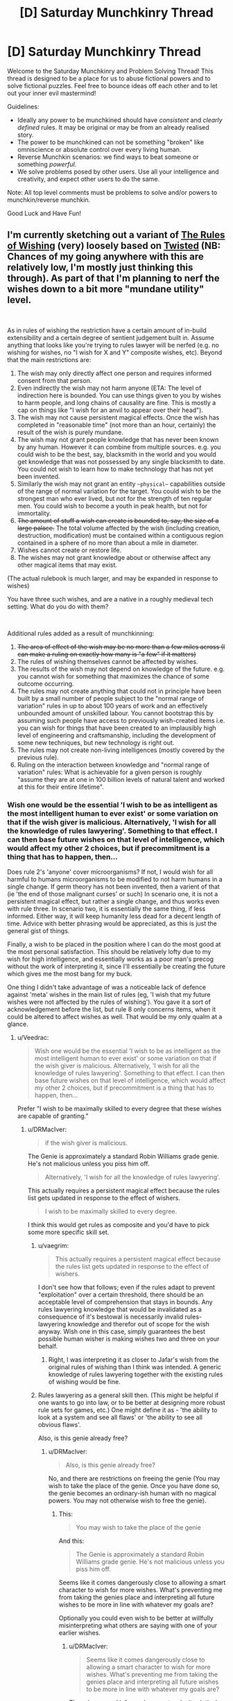 #+TITLE: [D] Saturday Munchkinry Thread

* [D] Saturday Munchkinry Thread
:PROPERTIES:
:Author: AutoModerator
:Score: 18
:DateUnix: 1538838397.0
:DateShort: 2018-Oct-06
:END:
Welcome to the Saturday Munchkinry and Problem Solving Thread! This thread is designed to be a place for us to abuse fictional powers and to solve fictional puzzles. Feel free to bounce ideas off each other and to let out your inner evil mastermind!

Guidelines:

- Ideally any power to be munchkined should have /consistent/ and /clearly defined/ rules. It may be original or may be from an already realised story.
- The power to be munchkined can not be something "broken" like omniscience or absolute control over every living human.
- Reverse Munchkin scenarios: we find ways to beat someone or something /powerful/.
- We solve problems posed by other users. Use all your intelligence and creativity, and expect other users to do the same.

Note: All top level comments must be problems to solve and/or powers to munchkin/reverse munchkin.

Good Luck and Have Fun!


** I'm currently sketching out a variant of [[https://archiveofourown.org/works/4637439/chapters/10575111][The Rules of Wishing]] (very) loosely based on [[https://www.youtube.com/watch?v=-77cUxba-aA][Twisted]] (NB: Chances of my going anywhere with this are relatively low, I'm mostly just thinking this through). As part of that I'm planning to nerf the wishes down to a bit more "mundane utility" level.

​

As in rules of wishing the restriction have a certain amount of in-build extensibility and a certain degree of sentient judgement built in. Assume anything that looks like you're trying to rules lawyer will be nerfed (e.g. no wishing for wishes, no "I wish for X and Y" composite wishes, etc). Beyond that the main restrictions are:

1. The wish may only directly affect one person and requires informed consent from that person.
2. Even indirectly the wish may not harm anyone (ETA: The level of indirection here is bounded. You can use things given to you by wishes to harm people, and long chains of causality are fine. This is mostly a cap on things like "I wish for an anvil to appear over their head").
3. The wish may not cause persistent magical effects. Once the wish has completed in "reasonable time" (not more than an hour, certainly) the result of the wish is purely mundane.
4. The wish may not grant people knowledge that has never been known by any human. However it can combine from multiple sources. e.g. you could wish to be the best, say, blacksmith in the world and you would get knowledge that was not possessed by any single blacksmith to date. You could not wish to learn how to make technology that has not yet been invented.
5. Similarly the wish may not grant an entity ~~physical~~ capabilities outside of the range of normal variation for the target. You could wish to be the strongest man who ever lived, but not for the strength of ten regular men. You could wish to become a youth in peak health, but not for immortality.
6. +The amount of stuff a wish can create is bounded to, say, the size of a large palace.+ The total volume affected by the wish (including creation, destruction, modification) must be contained within a contiguous region contained in a sphere of no more than about a mile in diameter.
7. Wishes cannot create or restore life.
8. The wishes may not grant knowledge about or otherwise affect any other magical items that may exist.

(The actual rulebook is much larger, and may be expanded in response to wishes)

You have three such wishes, and are a native in a roughly medieval tech setting. What do you do with them?

​

Additional rules added as a result of munchkinning:

1. +The area of effect of the wish may be no more than a few miles across (I can make a ruling on exactly how many is "a few" if it matters)+
2. The rules of wishing themselves cannot be affected by wishes.
3. The results of the wish may not depend on knowledge of the future. e.g. you cannot wish for something that maximizes the chance of some outcome occurring.
4. The rules may not create anything that could not in principle have been built by a small number of people subject to the "normal range of variation" rules in up to about 100 years of work and an effectively unbounded amount of unskilled labour. You cannot bootstrap this by assuming such people have access to previously wish-created items i.e. you can wish for things that have been created to an implausibly high level of engineering and craftsmanship, including the development of some new techniques, but new technology is right out.
5. The rules may not create non-living intelligences (mostly covered by the previous rule).
6. Ruling on the interaction between knowledge and "normal range of variation" rules: What is achievable for a given person is roughly "assume they are at one in 100 billion levels of natural talent and worked at this for their entire lifetime".
:PROPERTIES:
:Author: DRMacIver
:Score: 14
:DateUnix: 1538841383.0
:DateShort: 2018-Oct-06
:END:

*** Wish one would be the essential 'I wish to be as intelligent as the most intelligent human to ever exist' or some variation on that if the wish giver is malicious. Alternatively, 'I wish for all the knowledge of rules lawyering'. Something to that effect. I can then base future wishes on that level of intelligence, which would affect my other 2 choices, but if precommitment is a thing that has to happen, then...

Does rule 2's 'anyone' cover microorganisms? If not, I would wish for all harmful to humans microorganisms to be modified to not harm humans in a single change. If germ theory has not been invented, then a varient of that (ie 'the end of those malignant curses' or such) In scenario one, it is not a persistent magical effect, but rather a single change, and thus works even with rule three. In scenario two, it is essentially the same thing, if less informed. Either way, it will keep humanity less dead for a decent length of time. Advice with better phrasing would be appreciated, as this is just the general gist of things.

Finally, a wish to be placed in the position where I can do the most good at the most personal satisfaction. This should be relatively lofty due to my wish for high intelligence, and essentially works as a poor man's precog without the work of interpreting it, since I'll essentially be creating the future which gives me the most bang for my buck.

One thing I didn't take advantage of was a noticeable lack of defence against 'meta' wishes in the main list of rules (eg, 'I wish that my future wishes were not affected by the rules of wishing'). You gave it a sort of acknowledgement before the list, but rule 8 only concerns items, when it could be altered to affect wishes as well. That would be my only qualm at a glance.
:PROPERTIES:
:Author: TheJungleDragon
:Score: 7
:DateUnix: 1538844202.0
:DateShort: 2018-Oct-06
:END:

**** u/Veedrac:
#+begin_quote
  Wish one would be the essential 'I wish to be as intelligent as the most intelligent human to ever exist' or some variation on that if the wish giver is malicious. Alternatively, 'I wish for all the knowledge of rules lawyering'. Something to that effect. I can then base future wishes on that level of intelligence, which would affect my other 2 choices, but if precommitment is a thing that has to happen, then...
#+end_quote

Prefer "I wish to be maximally skilled to every degree that these wishes are capable of granting."
:PROPERTIES:
:Author: Veedrac
:Score: 3
:DateUnix: 1538844562.0
:DateShort: 2018-Oct-06
:END:

***** u/DRMacIver:
#+begin_quote
  if the wish giver is malicious.
#+end_quote

The Genie is approximately a standard Robin Williams grade genie. He's not malicious unless you piss him off.

#+begin_quote
  Alternatively, 'I wish for all the knowledge of rules lawyering'.
#+end_quote

This actually requires a persistent magical effect because the rules list gets updated in response to the effect of wishers.

#+begin_quote
  I wish to be maximally skilled to every degree.
#+end_quote

I think this would get rules as composite and you'd have to pick some more specific skill set.
:PROPERTIES:
:Author: DRMacIver
:Score: 2
:DateUnix: 1538846215.0
:DateShort: 2018-Oct-06
:END:

****** u/vaegrim:
#+begin_quote
  This actually requires a persistent magical effect because the rules list gets updated in response to the effect of wishers.
#+end_quote

I don't see how that follows; even if the rules adapt to prevent "exploitation" over a certain threshold, there should be an acceptable level of comprehension that stays in bounds. Any rules lawyering knowledge that would be invalidated as a consequence of it's bestowal is necessarily invalid rules-lawyering knowledge and therefor out of scope for the wish anyway. Wish one in this case, simply guarantees the best possible human wisher is making wishes two and three on your behalf.
:PROPERTIES:
:Author: vaegrim
:Score: 2
:DateUnix: 1538865335.0
:DateShort: 2018-Oct-07
:END:

******* Right, I was interpreting it as closer to Jafar's wish from the original rules of wishing than I think was intended. A generic knowledge of rules lawyering together with the existing rules of wishing would be fine.
:PROPERTIES:
:Author: DRMacIver
:Score: 1
:DateUnix: 1538896548.0
:DateShort: 2018-Oct-07
:END:


****** Rules lawyering as a general skill then. (This might be helpful if one wants to go into law, or to be better at designing more robust rule sets for games, etc.) One might define it as - 'the ability to look at a system and see all flaws' or 'the ability to see all obvious flaws'.

Also, is this genie already free?
:PROPERTIES:
:Author: GeneralExtension
:Score: 1
:DateUnix: 1538868781.0
:DateShort: 2018-Oct-07
:END:

******* u/DRMacIver:
#+begin_quote
  Also, is this genie already free?
#+end_quote

No, and there are restrictions on freeing the genie (You may wish to take the place of the genie. Once you have done so, the genie becomes an ordinary-ish human with no magical powers. You may not otherwise wish to free the genie).
:PROPERTIES:
:Author: DRMacIver
:Score: 2
:DateUnix: 1538906841.0
:DateShort: 2018-Oct-07
:END:

******** This:

#+begin_quote
  You may wish to take the place of the genie
#+end_quote

And this:

#+begin_quote
  The Genie is approximately a standard Robin Williams grade genie. He's not malicious unless you piss him off.
#+end_quote

Seems like it comes dangerously close to allowing a smart character to wish for more wishes. What's preventing me from taking the genies place and interpreting all future wishes to be more in line with whatever my goals are?

Optionally you could even wish to be better at willfully misinterpreting what others are saying with one of your earlier wishes.
:PROPERTIES:
:Author: Silver_Swift
:Score: 1
:DateUnix: 1539148890.0
:DateShort: 2018-Oct-10
:END:

********* u/DRMacIver:
#+begin_quote
  Seems like it comes dangerously close to allowing a smart character to wish for more wishes. What's preventing me from taking the genies place and interpreting all future wishes to be more in line with whatever my goals are?
#+end_quote

The rules around informed consent make it /relatively/ hard to do that effectively. Malice will mostly result in less effective wishes rather than wildly creative misinterpretations. Also "An eternity of slavery" (or until someone else swaps with you at least) is a pretty high price for the amount of power it gets you.

(In case anyone was wondering, the wish counter is attached to the lamp, not per genie. You don't get more wishes just because someone new has swapped in for the previous genie)
:PROPERTIES:
:Author: DRMacIver
:Score: 1
:DateUnix: 1539179560.0
:DateShort: 2018-Oct-10
:END:

********** I'm not suggesting becoming a genie just to torment whoever gets a hold of the lamp next (I have no interest in tormenting random people) but it should be possible to interpret their wishes in such a way that they align with whatever I want to achieve.

For example, suppose my ultimate goal is reverse climate change. With 3 wishes that seems hard to do given the limitations that you have provided, so instead I use my final wish to trade places with the genie. Now the next schmuck comes around and wishes for a billion dollars, I fulfill that wish by converting approximately 1 million kg of CO2 or other greenhouse gasses (or whatever I can get from the most contaminated 1 mile radius volume in the atmosphere) into 1 dollar bills.

Now, that does presuppose that I am willing to spent "an eternity of slavery" in order to accomplish my goals, but honestly depending on what the conditions are like inside the lamp, that doesn't sound too bad. I also don't think it would be /that/ hard to convince someone to take the same deal that I did (or arrange for my lamp to get into the hands of someone that will) once my goals are accomplished.
:PROPERTIES:
:Author: Silver_Swift
:Score: 1
:DateUnix: 1539181758.0
:DateShort: 2018-Oct-10
:END:


****** u/vakusdrake:
#+begin_quote
  I think this would get rules as composite and you'd have to pick some more specific skill set.
#+end_quote

You're really going to need to come up with some different way of prohibiting that because "specific skill" doesn't work. Fundamentally that's not workable because what counts as a specific/distinct skill is a fundamentally arbitrary distinction about how you want to categorize knowledge.
:PROPERTIES:
:Author: vakusdrake
:Score: 1
:DateUnix: 1538895881.0
:DateShort: 2018-Oct-07
:END:

******* u/DRMacIver:
#+begin_quote
  You're really going to need to come up with some different way of prohibiting that because "specific skill" doesn't work. Fundamentally that's not workable because what counts as a specific/distinct skill is a fundamentally arbitrary distinction about how you want to categorize knowledge.
#+end_quote

As was [[https://www.reddit.com/r/rational/comments/9lwlw6/d_saturday_munchkinry_thread/e7a5iy7/][implicitly pointed out in a different comment]], it doesn't even need to be ruled as composite to be invalidated: This wish would put the wisher well outside of the normal range of human variation, in a way that "I wish to be the best possible at X" typically would not.

For a more specific ruling on what that rule covers for skills, I guess something like "You can't be better overall than an implausible-but-not-inhuman level of natural talent and a lifetime of dedicated study would get you"

#+begin_quote
  Fundamentally that's not workable because what counts as a specific/distinct skill is a fundamentally arbitrary distinction about how you want to categorize knowledge.
#+end_quote

It wouldn't surprise me if there were a bunch of arbitrary categorisations in the rules in various places. The way this worked in tRoW was that the rules tended to get backfilled with overly specific patches when someone was playing silly buggers. Mostly because I thought it was funnier that way.
:PROPERTIES:
:Author: DRMacIver
:Score: 2
:DateUnix: 1538896829.0
:DateShort: 2018-Oct-07
:END:

******** u/vakusdrake:
#+begin_quote
  As was implicitly pointed out in a different comment, it doesn't even need to be ruled as composite to be invalidated: This wish would put the wisher well outside of the normal range of human variation, in a way that "I wish to be the best possible at X" typically would not.
#+end_quote

The fact it would put you well outside the realm of normal variation in some regard doesn't actually matter, because it wouldn't put them /physically/ outside the realm of human variation which is what you specified.\\
They would be granted knowledge that it's perfectly possible for a person to have, it's just no human would ever have all that knowledge at once because they'd need to have more experience than people ever ordinarily get.

#+begin_quote
  For a more specific ruling on what that rule covers for skills, I guess something like "You can't be better overall than an implausible-but-not-inhuman level of natural talent and a lifetime of dedicated study would get you"
#+end_quote

This works but it's important to specify that /this is a new rule not implicit in the original rules you laid down/. Also it's not clear why you'd even bother to prohibit this, after all the person might be an amazingly good blacksmith but given it can't grant any /new/ knowledge I really doubt this is remotely world breaking.

#+begin_quote
  It wouldn't surprise me if there were a bunch of arbitrary categorisations in the rules in various places. The way this worked in tRoW was that the rules tended to get backfilled with overly specific patches when someone was playing silly buggers. Mostly because I thought it was funnier that way.
#+end_quote

Right but I'm saying that this isn't actually patchable in a way that prevents people from exploiting this, unless somebody is trying the nearly /exact/ same wish as somebody else. Trying to go about formally categorizing knowledge in a way that corresponds even remotely with the concept of a "skill" is the sort of hard problem I suspect is on the level of say making AGI.
:PROPERTIES:
:Author: vakusdrake
:Score: 2
:DateUnix: 1538897695.0
:DateShort: 2018-Oct-07
:END:


**** u/DRMacIver:
#+begin_quote
  if precommitment is a thing that has to happen, then...
#+end_quote

Well, /in/ universe it's not, but out of universe I don't have the ability to grant wishes and the wishers will only be as intelligent as I can write them, so...

#+begin_quote
  Does rule 2's 'anyone' cover microorganisms?
#+end_quote

No it's specifically restricted to humans.

#+begin_quote
  Does rule 2's 'anyone' cover microorganisms? If not, I would wish for all harmful to humans microorganisms to be modified to not harm humans in a single change. If germ theory has not been invented, then a varient of that (ie 'the end of those malignant curses' or such) In scenario one, it is not a persistent magical effect, but rather a single change, and thus works even with rule three. In scenario two, it is essentially the same thing, if less informed. Either way, it will keep humanity less dead for a decent length of time. Advice with better phrasing would be appreciated, as this is just the general gist of things.
#+end_quote

Hmm. I'm trying to rule out large-scale global effects. I'm not sure what the best restriction to put in place to prevent this solution is. Maybe some maximum area of effect? Say, no more than an area a couple of miles in diameter.

#+begin_quote
  One thing I didn't take advantage of was a noticeable lack of defence against 'meta' wishes in the main list of rules (eg, 'I wish that my future wishes were not affected by the rules of wishing'). You gave it a sort of acknowledgement before the list, but rule 8 only concerns items, when it could be altered to affect wishes as well. That would be my only qualm at a glance.
#+end_quote

Yes these rules aren't intended to be a complete list so much as the "essential flavour" (when "rules of wishing" started the official number of rules was 5211, though obviously that's just flavour text and I didn't write down that many rules). In general the rules of wishing cannot be affected by wishes.
:PROPERTIES:
:Author: DRMacIver
:Score: 3
:DateUnix: 1538845901.0
:DateShort: 2018-Oct-06
:END:

***** To rule out the microorganism wish, you could alter the creation volume rule to also be the maximum volume of destruction and alteration, and perhaps have that volume be continuous by necessity.
:PROPERTIES:
:Author: TheJungleDragon
:Score: 3
:DateUnix: 1538846425.0
:DateShort: 2018-Oct-06
:END:

****** Yes, that's a good idea, thanks.
:PROPERTIES:
:Author: DRMacIver
:Score: 2
:DateUnix: 1538847330.0
:DateShort: 2018-Oct-06
:END:


****** That wouldn't work because [[https://what-if.xkcd.com/80/][the volume of say viruses]] is absolutely miniscule. Better to just stick to a range limit (no more than a mile away from the caster) that way you can't have your area of effect be some planck-length thick (but wider where it needs to encompass viruses) thread that encopmpasses every human virus in existence.
:PROPERTIES:
:Author: vakusdrake
:Score: 2
:DateUnix: 1538895686.0
:DateShort: 2018-Oct-07
:END:

******* u/DRMacIver:
#+begin_quote
  That wouldn't work because the volume of say viruses is absolutely miniscule. Better to just stick to a range limit (no more than a mile away from the caster) that way you can't have your area of effect be some planck-length thick (but wider where it needs to encompass viruses) thread that encopmpasses every human virus in existence.
#+end_quote

Because the volume of effect rule specifies the diameter, not the total volume. i.e. it can't be more than a mile across in any direction.
:PROPERTIES:
:Author: DRMacIver
:Score: 1
:DateUnix: 1538897346.0
:DateShort: 2018-Oct-07
:END:

******** Ah right I was just responding to an error in the comment I was replying to, but looking at the original post the diameter rule /somewhat/ prevents that.

#+begin_quote
  The total volume affected by the wish (including creation, destruction, modification) must be contained within a /contiguous region no more than about a mile in diameter/.
#+end_quote

Since how exactly diameter is being measured isn't specified, you could for instance have the diameter be of a curving tube which wraps around the earth touching everything you care about but still not having more than a mile diameter at any portion.

Really that's an easy patch though, just specify that the wish measures the diameter from a single central point.
:PROPERTIES:
:Author: vakusdrake
:Score: 1
:DateUnix: 1538898344.0
:DateShort: 2018-Oct-07
:END:


*** u/Veedrac:
#+begin_quote
  Even indirectly the wish may not harm anyone.
#+end_quote

This seems to rule out almost everything.
:PROPERTIES:
:Author: Veedrac
:Score: 4
:DateUnix: 1538844342.0
:DateShort: 2018-Oct-06
:END:

**** u/DRMacIver:
#+begin_quote
  This seems to rule out almost everything.
#+end_quote

You're allowed to use the consequences of the wish to harm people, and "butterfly flaps its wings" chains of causality are fine. "Even indirectly" here is meant to rule out things like "I wish for an anvil to appear 20 meters above my enemy's head".
:PROPERTIES:
:Author: DRMacIver
:Score: 1
:DateUnix: 1538845448.0
:DateShort: 2018-Oct-06
:END:

***** But you could teleport them under an anvil you're just about to drop?
:PROPERTIES:
:Author: Veedrac
:Score: 1
:DateUnix: 1538858928.0
:DateShort: 2018-Oct-07
:END:

****** Hmm. Yes I think so. Edit: Wait, no, because that falls afoul of the "informed consent" rule. But you could create a mechanism that would drop an anvil on them when you pull a lever.
:PROPERTIES:
:Author: DRMacIver
:Score: 2
:DateUnix: 1538861043.0
:DateShort: 2018-Oct-07
:END:


*** That's a lot of significant restrictions. However, there are only probably-circumventable linguistic difficulties with personally obtaining the synthesized sum total of all knowledge and useful insights held by any human ever. There is probably a huge amount of value in that synthesis.

It's your blacksmith example, but broadened as much as possible. And there are compounding effects from the synthesis - your uber-blacksmith would be capable not of just all the things any individual historical or contemporary blacksmith could so, but also a wealth of new things only enabled by their combination.

If you can get this full synthesis done in one wish, the rest should probably be spent getting a head start on having the means to apply the knowledge. Details would be shaped by exactly what you want to accomplish.

The possibility that this wish causes problems with human biological limitations should be addressed and mitigated or circumvented if possible. At some point these mental assets and capacities butt up against physical limitations mentioned in your restrictions. If so can we circumvent them by no longer remaining human, but becoming an instance of some other class with different physical limitations? Or is that exactly what is restricted by saying "the normal range of variation for /the target/?

--------------

Another, separate point is that more understanding around what /should/ be accomplished may be just as important as the knowledge and means to enable it. It's natural to think you know what you want, but wish stories are also full of foolish desires fulfilled and regretted. The sum of all human insights into what makes people happy or capable is a great help, but can we use a wish to get any additional wisdom/knowledge on this topic?
:PROPERTIES:
:Author: BoojumG
:Score: 2
:DateUnix: 1538845450.0
:DateShort: 2018-Oct-06
:END:

**** u/DRMacIver:
#+begin_quote
  If so can we circumvent them by no longer remaining human, but becoming an instance of some other class with different physical limitations? Or is that exactly what is restricted by saying "the normal range of variation for the target?
#+end_quote

Yeah, becoming superhuman is what the normal range of variation rules are supposed to prevent. You can become an implausibly peak abilities human (say, somewhere down around the 1 in 100 billion mark), but not beyond that
:PROPERTIES:
:Author: DRMacIver
:Score: 1
:DateUnix: 1538848079.0
:DateShort: 2018-Oct-06
:END:


*** Given the clarifications, the best wish seems to be "I wish for a FAI of maximal permissible capability that activates on my say-so." Obviously first wish for a skill that makes you able to spot issues in wishes first, should you have multiple, since you don't want to mess this one up.
:PROPERTIES:
:Author: Veedrac
:Score: 2
:DateUnix: 1538862018.0
:DateShort: 2018-Oct-07
:END:

**** That seems like a clever way to get around "The wish may not grant people knowledge that has never been known by any human" and other related restrictions on modifying existing people. But would it violate "Wishes cannot create or restore life"?
:PROPERTIES:
:Author: BoojumG
:Score: 1
:DateUnix: 1538867900.0
:DateShort: 2018-Oct-07
:END:

***** Pah, it surely can't be classed as life until it's activated.
:PROPERTIES:
:Author: Veedrac
:Score: 4
:DateUnix: 1538868563.0
:DateShort: 2018-Oct-07
:END:

****** Even if it was activated, why would an FAI necessarily be alive? (Biological Viruses aren't alive. It's a pretty strict definition.)
:PROPERTIES:
:Author: GeneralExtension
:Score: 2
:DateUnix: 1538869037.0
:DateShort: 2018-Oct-07
:END:

******* u/norax1:
#+begin_quote
  Biological Viruses aren't alive.
#+end_quote

Depends on the definition used. [[https://en.wikipedia.org/wiki/Life#Alternative_definitions]]
:PROPERTIES:
:Author: norax1
:Score: 3
:DateUnix: 1538904518.0
:DateShort: 2018-Oct-07
:END:


**** Characters in a medieval-equivalent setting don't have a notion of FAI. However I'll add some restrictions that prohibit that more explicitly.
:PROPERTIES:
:Author: DRMacIver
:Score: 1
:DateUnix: 1538899148.0
:DateShort: 2018-Oct-07
:END:


*** u/somerando11:
#+begin_quote
  Even indirectly the wish may not harm anyone (ETA: The level of indirection here is bounded. You can use things given to you by wishes to harm people, and long chains of causality are fine. This is mostly a cap on things like "I wish for an anvil to appear over their head").
#+end_quote

So, does this rule prevent harm through idiocy and ignorance? I'm thinking about what happens if people start wishing for things they don't understand, especially using celestial metaphors. Astronomical amounts of gravity and energy are fundamental with these things, but cataclysmic for us on earth.
:PROPERTIES:
:Author: somerando11
:Score: 2
:DateUnix: 1538871602.0
:DateShort: 2018-Oct-07
:END:

**** u/DRMacIver:
#+begin_quote
  So, does this rule prevent harm through idiocy and ignorance?
#+end_quote

Yes.
:PROPERTIES:
:Author: DRMacIver
:Score: 1
:DateUnix: 1538896436.0
:DateShort: 2018-Oct-07
:END:


*** Does rule 3 imply that you can't make wishes about future mundane outcomes or "fate"? As in, something like "I wish for a peaceful death in my old age". I'm not sure if this is considered "mundane" or not. It's probably prohibited - way too munchkinable.
:PROPERTIES:
:Author: LiteralHeadCannon
:Score: 1
:DateUnix: 1538892590.0
:DateShort: 2018-Oct-07
:END:

**** Hmm. I don't think the existing rules /quite/ imply that, but the rules definitely should imply that. I'll add some patches.

Edit: On reread, I think the rules prohibit that (the time limit), but you could implicitly do it by wishing for the outcome that maximised the chance of the desired outcome. I've now ruled that out.
:PROPERTIES:
:Author: DRMacIver
:Score: 1
:DateUnix: 1538898623.0
:DateShort: 2018-Oct-07
:END:


*** I wish to become a complete amalgam of all human competencies: to be the strongest human who has ever lived, to know everything that any human has ever known, to be the most conscientious human who has ever lived, to be the best human decision-maker who has ever lived, to be the most charming and socially-aware human who has ever lived, et cetera. You probably can't fit all of this in a human brain so it's totally okay if any excess gets put in some kind of library I get access too, but it had better be well-sorted and indexed so I can find whatever I'm looking for, and make sure that all of the most useful stuff just goes directly to my brain.

...wait a minute, I'm really overcomplicating this. Can't I just take Eliezer's advice and outright wish for "whatever the best thing you can provide me with is"?
:PROPERTIES:
:Author: LiteralHeadCannon
:Score: 1
:DateUnix: 1538893868.0
:DateShort: 2018-Oct-07
:END:

**** u/DRMacIver:
#+begin_quote
  Can't I just take Eliezer's advice and outright wish for "whatever the best thing you can provide me with is"?
#+end_quote

Probably. That's more or less what Jasmine does in the original story. I haven't decided whether to rule it out yet or not. I think at the very least it would require you to pin down a bit more precisely what you mean by "best".
:PROPERTIES:
:Author: DRMacIver
:Score: 1
:DateUnix: 1538899087.0
:DateShort: 2018-Oct-07
:END:


*** u/vakusdrake:
#+begin_quote
  Wishes cannot create or restore life.
#+end_quote

As others have already pointed out this limitation still lets you create machines which are intelligent and staggeringly powerful. So you're going to need to also put a limitation on not creating anything remotely intelligent. Also even once you've barred the creations of other intelligences you're going to need the power to consider any self replicating machines to be life (even though they wouldn't be technically) otherwise that creates an obvious ability for people to exploit advanced nanotech which isn't intelligent.

Of course even barring the creation of intelligence you're going to have a problem in that you can still create various physical systems which will go on to non-magically alter life or create extremely powerful life or machines.

Honestly it seems like ruling out exploits here is probably just completely impossible, because you can't predict every way the ability to manipulate matter except in certain specific ways I've disallowed will be exploitable.
:PROPERTIES:
:Author: vakusdrake
:Score: 1
:DateUnix: 1538896622.0
:DateShort: 2018-Oct-07
:END:

**** u/DRMacIver:
#+begin_quote
  As others have already pointed out this limitation still lets you create machines which are intelligent and staggeringly powerful.
#+end_quote

Actually it's quite easy to rule this out: The characters in the setting have no concept of such,

#+begin_quote
  Honestly it seems like ruling out exploits here is probably just completely impossible
#+end_quote

Yes, this is [[https://archiveofourown.org/works/13523703][kinda the ongoing premise/joke of these stories]]. Note though that because the rules list is dynamic it's generally pretty easy to rule out the /obvious/ exploits as and when they come up.
:PROPERTIES:
:Author: DRMacIver
:Score: 1
:DateUnix: 1538898948.0
:DateShort: 2018-Oct-07
:END:

***** u/vakusdrake:
#+begin_quote
  Actually it's quite easy to rule this out: The characters in the setting have no concept of such,
#+end_quote

They don't need modern concepts of AGI for this to be an exploit people would think of. For instance after trying some wishes and having them be denied, somebody would likely wish to create something which was able to satisfy the requirements they laid forth but wasn't technically alive by the standards of the wishing rules.

#+begin_quote
  Yes, this is kinda the ongoing premise/joke of these stories. Note though that because the rules list is dynamic it's generally pretty easy to rule out the obvious exploits as and when they come up.
#+end_quote

Well as your epilogue notes this sort of thing just doesn't work if you have intelligent characters around, also what counts as an obvious exploit is extremely relative. After all if I'm representative of the general level of effort of the comments you got then finding exploits in the rules you laid forth isn't even the sort of problem [[https://www.lesswrong.com/posts/fhEPnveFhb9tmd7Pe/use-the-try-harder-luke][which is hard enough to require five minutes of serious thinking.]] Of course people who have these sorts of discussion on this subreddit are going to be fairly clever on average (at least if we're as clever as say [[/r/slatestarcodex][r/slatestarcodex]]) thus tying back to the point you made in the epilogue.
:PROPERTIES:
:Author: vakusdrake
:Score: 1
:DateUnix: 1538899648.0
:DateShort: 2018-Oct-07
:END:


*** I don't see any restriction to saying "I wish that you grant me whatever wish best satisfies my preferences" or something like that(even mor specific ones like what's the best way to get rich) , which should be at least as good as the best exploit people come up whith here.

Does that count as being a rules lawyer?

Also you can't be granted "knowledge" but can the wish implicitly do computation for you? I guess someone in a medieval setting would't be able to properly exploit that though.

Can you wish for a library whith books containing a lot of the most useful knowledge humanity has?. Or maybe just whith all existing books in your language(though It will be a problem if you can't read)

Otherwise wishing for a giant palace full of valuable things after wishing for peak intelligence and other things depending on the number of wishes seems a good option. Maybe ask whith a list of trustworthy people that will accept to work for you if you pay them/give them a home and were to find them (Someone in the world knows that information). Or detailed info on everyone on the world(just current people o magical effect), their desires , motivations etc, or maybe only people in the region so it's more manageable , but you can just ask for the whole thing ordered by where they are.

Once you have a few servants the risk of being betrayed starts to diminish. Get a few trustworthy mercenaries to protect yourself etc.

You can pretty much wish a palace as complicated as you want as long as it doesn't need magic to exist , it doesn't contain anything too difficult to make for a group of people of the time and fits on a mile.

Maybe you can even wish a city whith the palace as part of it(or copy an existing one whith a few changes) , and then start getting people to live in it .

Its difficult ,and there are lots of risks , but there is a path to becoming a local power there. You will have to bluff a lot at first ,and be very careful to avoid people just taking your palace.

And of course you would have to do it in a relatively inhabited place without local lords that will interfere.

If you are on the desert you can get the genie to make an oasis as part of the palace/city and also maybe make the surrounding desert fertile.

Btw gold is most likely not very valuable in the setting , if someone greedy and whith a bad grasp of economics IT's bound to already have wished for insane amounts of gold.

You should keep a wish(unless it bothers the genie too much) for emergencies ,since it allows you to do things like putting buildings in front of your enemies , teleporting you a mile away, destroying cities in such a way that does't kill anyone and making the weapons of an entire army in your range disappear.

If giving the lamp of whatever wish granting device to other people lets them also get whatever number of wishes ,you can get trustworthy people to use it for whatever the city needs , maybe things like creating rain in times of drought , making more houses , making them smarter ,charismatic and skilled in their job etc.

Basically the main uses seem to be buffing people matter creation , building things,and mind reading/ getting insane amounts of knowledge(either directly n your mind or in books depending on the circumstances and how much information you need)
:PROPERTIES:
:Author: crivtox
:Score: 1
:DateUnix: 1538907620.0
:DateShort: 2018-Oct-07
:END:


*** If they consent why can't it harm them?
:PROPERTIES:
:Author: RMcD94
:Score: 1
:DateUnix: 1538964824.0
:DateShort: 2018-Oct-08
:END:


** Let's say that you're in a high fantasy universe, and you've gained an enchanted item that increases the angular momentum of anything reasonable (you, if you're wearing it, or, heck, a trebuchet if it's equipped to that). Specifically, this would square the mass constant in the angular momentum equation.

What would be a few imaginative and practical uses for such an item? In terms of personal weaponry and combat, just as a start?
:PROPERTIES:
:Author: SnowGN
:Score: 7
:DateUnix: 1538852195.0
:DateShort: 2018-Oct-06
:END:

*** What does reasonable mean? Presumably you don't want us increasing the angular momentum of the planet and killing everyone, but what about tornados? Can you increase the angular momentums of spiraling winds heading in the direction of your enemies, amplifying them into terrifying tornados?

​

Or better yet, can you build yourself a zorb and just roll around (even uphill) by increasing it's angular momentum? You can literally be the boulder in an Indiana Jones movie, except you ignore gravity.
:PROPERTIES:
:Author: ShiranaiWakaranai
:Score: 11
:DateUnix: 1538855426.0
:DateShort: 2018-Oct-06
:END:

**** About the Zorb. I think the key point is that you can only /increase/ the angular momentum, not decrease nor change its direction.
:PROPERTIES:
:Author: causalchain
:Score: 5
:DateUnix: 1538869696.0
:DateShort: 2018-Oct-07
:END:


*** You can do perpetual motion pretty easy with this, right? Enchanted flywheel powers a non-enchanted flywheel, which powers the enchanted flywheel plus whatever else you want.
:PROPERTIES:
:Author: Sparkwitch
:Score: 8
:DateUnix: 1538868497.0
:DateShort: 2018-Oct-07
:END:

**** High fantasy setting though; infinite energy requires other technology to use.
:PROPERTIES:
:Author: causalchain
:Score: 3
:DateUnix: 1538869598.0
:DateShort: 2018-Oct-07
:END:

***** You can make mechanical devices out of gears and pulleys and stuff. They already had wind/water powered flour mills, you could probably construct some sort of power hub with your perpetual motion machine inside, and have chains or gears or pumped water going out from that across a city to power other things that used gears or water power. I don't think they had a lot of gear-powered devices in the middle ages, largely due to the lack of efficiency, but if you had an infinite power source a lot of otherwise impractical devices would become useful.

If you had this device but were not a crazy smart inventor, the best thing to do would be to find some crazy smart inventor and get them to invent whatever technology they thought this device could be used for.
:PROPERTIES:
:Author: hh26
:Score: 8
:DateUnix: 1538875748.0
:DateShort: 2018-Oct-07
:END:


***** With flywheels, not /much/ tech. Pumps, for example, have had all sorts of advantages in terms of providing running water to areas above the water table since ancient egyptian times. Similarly, the lathe and the grist mill.
:PROPERTIES:
:Author: Sparkwitch
:Score: 3
:DateUnix: 1538870568.0
:DateShort: 2018-Oct-07
:END:


*** I suspect this allows for flight.
:PROPERTIES:
:Author: Veedrac
:Score: 3
:DateUnix: 1538862318.0
:DateShort: 2018-Oct-07
:END:


*** You don't want to put it on a trebuchet. When you apply it to an object and square the mass, the moment of inertia will increase not the angular velocity. This will make your trebuchet /harder/ to turn and won't speed it up.

It is very useful for things that you want to keep spinning such as a thrown spinning weapon (shuriken or frisbee), or things you don't want spinning such as you. You could apply it to your opponent's weapon as they are trying to swing, and watch as their practised motions utterly fail them.

It would be prudent to set a 'unit' for your mass so that we can accurately see how the scale of the object affects the moment. Angular momentum is measured in kg m^2 s^-1, and we can't change that even in fantasy. So if we multiply the mass onto it then we need to convert it to a dimensionless number by dividing it by a "one mass" constant. This also implies that if the object is below one mass then its angular momentum will decrease instead.
:PROPERTIES:
:Author: causalchain
:Score: 3
:DateUnix: 1538870991.0
:DateShort: 2018-Oct-07
:END:


** You are a person who is, by your nature, driven to affect the world at large. (As many of us are.) You are also a wizard, capable of applying magic in arbitrarily flexible ways, though with limits on output which prevent you from affecting more than a cubic mile or more than a ton of matter.

A magical edict has been active for some time which forbids wizards from affecting more than their personal scope. This does not discriminate between means (e.g., you cannot do it by magic and you cannot do it by political office). The explicit exception is defending the world against external threats (aliens, shoggoths, Outsiders a-la the Dresden Files), and the implicit exception is that other people affected by you can affect more than your (or their) personal scope.

Attempts to modify or affect the Edict will guaranteeably, lethally fail. Things which violate the Edict will fail in ways that at best expend your effort for no effect.

How do you solve the problem of the Edict and change the world?
:PROPERTIES:
:Author: PastafarianGames
:Score: 3
:DateUnix: 1538943701.0
:DateShort: 2018-Oct-07
:END:

*** Can you create an external threat (or assist in opening the way)? If so, then solve it using your preferred method, that also makes you the ruler of the world. OTOH, you'd almost certainly lose, since you'd be the villain of the story.

Also, how is 'external threat' defined? The world is at threat of asteroids and gamma ray bursts at all times. If it has to be embodied, do the threats need to be coming after earth specifically, or can you just let loose as long as whatever you're doing will eventually kill some shoggoths? And if so, how does the edict know?
:PROPERTIES:
:Author: xachariah
:Score: 2
:DateUnix: 1538965128.0
:DateShort: 2018-Oct-08
:END:

**** Attempting to create or assist in the creation of an external threat falls within the Edict's prohibitions against actions that affect more than personal scope.

External threats are out-of-context-problems for non-wizard society; "external" is philosophical rather than geographical. So aliens but not asteroids; we know what asteroids are.

Hmmm. Side effects of deliberately sloppy shoggoth-slaying strategies seems like it has potential.
:PROPERTIES:
:Author: PastafarianGames
:Score: 1
:DateUnix: 1538976605.0
:DateShort: 2018-Oct-08
:END:

***** "Mwahaha, I've finished the magic potion. It aids the anti-shoggoth war effort by curing cancer, reversing aging, and causing shoggoths to get mildly nauseous sneezed on by an inoculated person!"

Queue 10,000 year long war against shoggoths.
:PROPERTIES:
:Author: xachariah
:Score: 5
:DateUnix: 1538976911.0
:DateShort: 2018-Oct-08
:END:


***** If it weren't explicitly against the rules to make an external threat, I can definitely see an interesting villain in the making.

- Has a strong vision of how the world should be

- Is willing to deny other people of the freedom to decide the world's fate

- Has a motive that appears entirely reasonable from the inside

and most importantly

- Can be retrofitted onto literally any story you want
:PROPERTIES:
:Author: causalchain
:Score: 2
:DateUnix: 1538998821.0
:DateShort: 2018-Oct-08
:END:


*** "I am the grand wizard Lazarus! Within my domain, anything is possible. Come, all ye kings and venture capitalists, and see your wildest dreams fulfilled!"

You can run a wish-fulfillment service in exchange for favors. No limit on wishes but you have to complete the favors before your wish is granted, non-negotiable. Since you can do anything within your domain, it should be easy to provide people with concrete things that they want (your son back from the dead? ZAM! Making you the smartest person on earth? That's three favors, ZAM! A million bucks? Here, just take it as a gesture of goodwill, I've got more diamonds than I know what to do with!)

This way you can live in whatever your definition of extreme luxury is, while also tweaking world events whenever someone important comes to see you.
:PROPERTIES:
:Author: LazarusRises
:Score: 2
:DateUnix: 1539272710.0
:DateShort: 2018-Oct-11
:END:


*** Create a clone at the edge of your domain to project your legacy across one more mile. In short order, Earth is covered in clones and organized according to your design. You do not directly control your clones, you just constructed them to want what you want.
:PROPERTIES:
:Author: Gurkenglas
:Score: 1
:DateUnix: 1539041851.0
:DateShort: 2018-Oct-09
:END:

**** Cute! You still can't organize anything outside of your personal scope (the one-mile thing is the practical limits of magical work, not a restriction that is part of the Edict), but it's more efficient than trying to change the world by being fruitful and multiplying, that's for sure.
:PROPERTIES:
:Author: PastafarianGames
:Score: 1
:DateUnix: 1539051042.0
:DateShort: 2018-Oct-09
:END:
